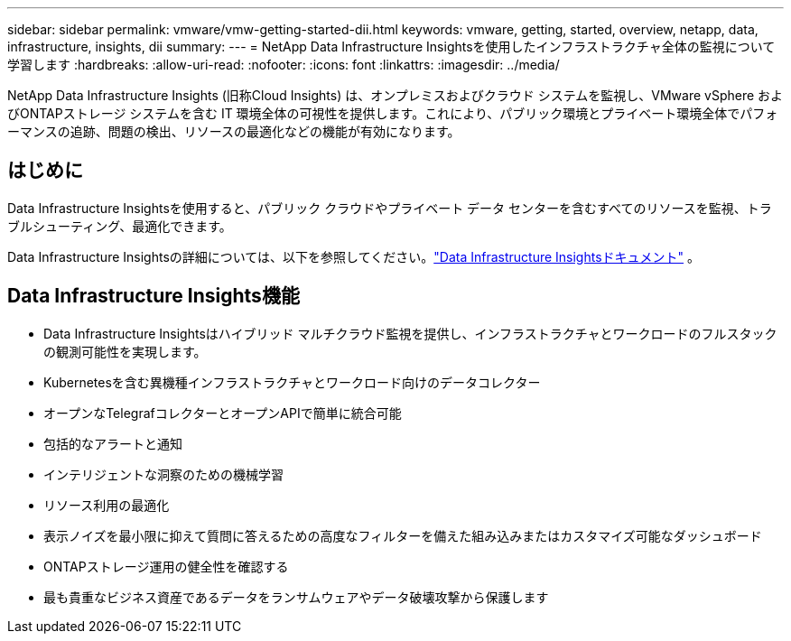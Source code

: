 ---
sidebar: sidebar 
permalink: vmware/vmw-getting-started-dii.html 
keywords: vmware, getting, started, overview, netapp, data, infrastructure, insights, dii 
summary:  
---
= NetApp Data Infrastructure Insightsを使用したインフラストラクチャ全体の監視について学習します
:hardbreaks:
:allow-uri-read: 
:nofooter: 
:icons: font
:linkattrs: 
:imagesdir: ../media/


[role="lead"]
NetApp Data Infrastructure Insights (旧称Cloud Insights) は、オンプレミスおよびクラウド システムを監視し、VMware vSphere およびONTAPストレージ システムを含む IT 環境全体の可視性を提供します。これにより、パブリック環境とプライベート環境全体でパフォーマンスの追跡、問題の検出、リソースの最適化などの機能が有効になります。



== はじめに

Data Infrastructure Insightsを使用すると、パブリック クラウドやプライベート データ センターを含むすべてのリソースを監視、トラブルシューティング、最適化できます。

Data Infrastructure Insightsの詳細については、以下を参照してください。link:https://docs.netapp.com/us-en/data-infrastructure-insights/index.html["Data Infrastructure Insightsドキュメント"] 。



== Data Infrastructure Insights機能

* Data Infrastructure Insightsはハイブリッド マルチクラウド監視を提供し、インフラストラクチャとワークロードのフルスタックの観測可能性を実現します。
* Kubernetesを含む異機種インフラストラクチャとワークロード向けのデータコレクター
* オープンなTelegrafコレクターとオープンAPIで簡単に統合可能
* 包括的なアラートと通知
* インテリジェントな洞察のための機械学習
* リソース利用の最適化
* 表示ノイズを最小限に抑えて質問に答えるための高度なフィルターを備えた組み込みまたはカスタマイズ可能なダッシュボード
* ONTAPストレージ運用の健全性を確認する 
* 最も貴重なビジネス資産であるデータをランサムウェアやデータ破壊攻撃から保護します

